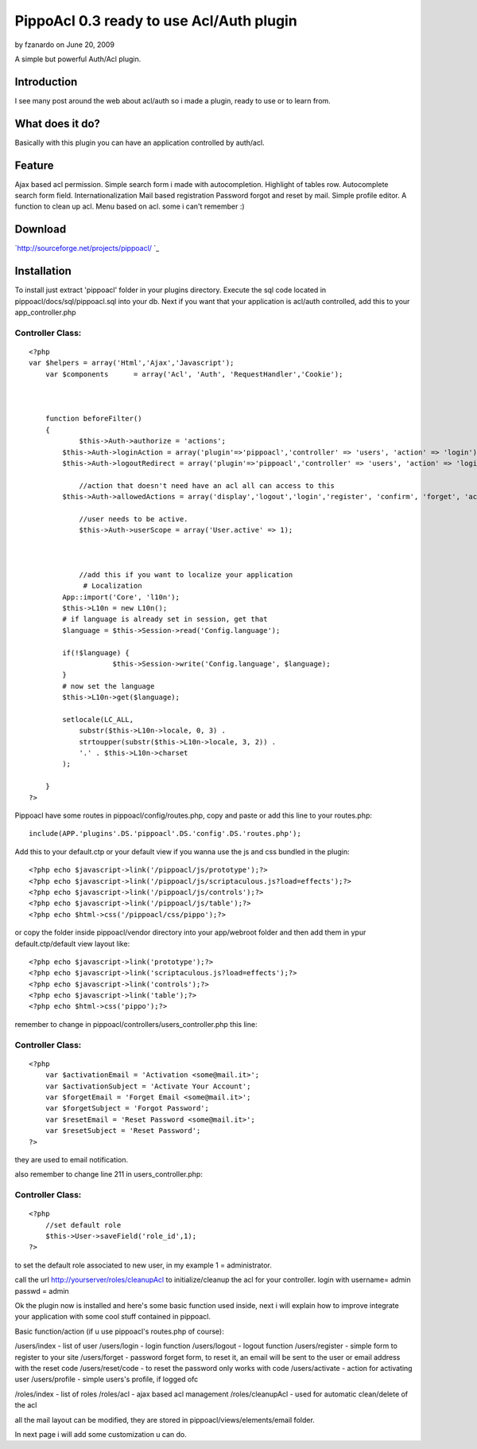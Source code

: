 PippoAcl 0.3 ready to use Acl/Auth plugin
=========================================

by fzanardo on June 20, 2009

A simple but powerful Auth/Acl plugin.


Introduction
~~~~~~~~~~~~

I see many post around the web about acl/auth so i made a plugin,
ready to use or to learn from.


What does it do?
~~~~~~~~~~~~~~~~

Basically with this plugin you can have an application controlled by
auth/acl.


Feature
~~~~~~~

Ajax based acl permission.
Simple search form i made with autocompletion.
Highlight of tables row.
Autocomplete search form field.
Internationalization
Mail based registration
Password forgot and reset by mail.
Simple profile editor.
A function to clean up acl.
Menu based on acl.
some i can't remember :)


Download
~~~~~~~~

`http://sourceforge.net/projects/pippoacl/ `_

Installation
~~~~~~~~~~~~

To install just extract 'pippoacl' folder in your plugins directory.
Execute the sql code located in pippoacl/docs/sql/pippoacl.sql into
your db.
Next if you want that your application is acl/auth controlled, add
this to your app_controller.php


Controller Class:
`````````````````

::

    <?php 
    var $helpers = array('Html','Ajax','Javascript');
    	var $components      = array('Acl', 'Auth', 'RequestHandler','Cookie');
    	
    	
        
        function beforeFilter()
        {
    		$this->Auth->authorize = 'actions';
            $this->Auth->loginAction = array('plugin'=>'pippoacl','controller' => 'users', 'action' => 'login');
            $this->Auth->logoutRedirect = array('plugin'=>'pippoacl','controller' => 'users', 'action' => 'login');
    		
    		//action that doesn't need have an acl all can access to this
            $this->Auth->allowedActions = array('display','logout','login','register', 'confirm', 'forget', 'activate', 'reset','profile','switch_language');
    		
    		//user needs to be active.
    		$this->Auth->userScope = array('User.active' => 1);
    		
    		
    		
    		//add this if you want to localize your application
    		 # Localization
            App::import('Core', 'l10n');
            $this->L10n = new L10n();
            # if language is already set in session, get that
            $language = $this->Session->read('Config.language');
    		
            if(!$language) {
    			$this->Session->write('Config.language', $language);
            }
            # now set the language
            $this->L10n->get($language);
    
            setlocale(LC_ALL, 
                substr($this->L10n->locale, 0, 3) .
                strtoupper(substr($this->L10n->locale, 3, 2)) . 
                '.' . $this->L10n->charset
            );
    		
        }
    ?>


Pippoacl have some routes in pippoacl/config/routes.php, copy and
paste or add this line to your routes.php:

::

    
     include(APP.'plugins'.DS.'pippoacl'.DS.'config'.DS.'routes.php');

Add this to your default.ctp or your default view if you wanna use the
js and css bundled in the plugin:

::

    
    <?php echo $javascript->link('/pippoacl/js/prototype');?>
    <?php echo $javascript->link('/pippoacl/js/scriptaculous.js?load=effects');?>
    <?php echo $javascript->link('/pippoacl/js/controls');?>
    <?php echo $javascript->link('/pippoacl/js/table');?>
    <?php echo $html->css('/pippoacl/css/pippo');?>

or copy the folder inside pippoacl/vendor directory into your
app/webroot folder and then add them in ypur default.ctp/default view
layout like:

::

    
    <?php echo $javascript->link('prototype');?>
    <?php echo $javascript->link('scriptaculous.js?load=effects');?>
    <?php echo $javascript->link('controls');?>
    <?php echo $javascript->link('table');?>
    <?php echo $html->css('pippo');?>

remember to change in pippoacl/controllers/users_controller.php this
line:


Controller Class:
`````````````````

::

    <?php  
    	var $activationEmail = 'Activation <some@mail.it>';
    	var $activationSubject = 'Activate Your Account';
    	var $forgetEmail = 'Forget Email <some@mail.it>';
    	var $forgetSubject = 'Forgot Password';
    	var $resetEmail = 'Reset Password <some@mail.it>';
    	var $resetSubject = 'Reset Password';
    ?>


they are used to email notification.

also remember to change line 211 in users_controller.php:

Controller Class:
`````````````````

::

    <?php  
    	//set default role
    	$this->User->saveField('role_id',1);
    ?>

to set the default role associated to new user, in my example 1 =
administrator.

call the url http://yourserver/roles/cleanupAcl to initialize/cleanup
the acl for your controller.
login with username= admin passwd = admin

Ok the plugin now is installed and here's some basic function used
inside, next i will explain how to improve integrate your application
with some cool stuff contained in pippoacl.

Basic function/action (if u use pippoacl's routes.php of course):

/users/index - list of user
/users/login - login function
/users/logout - logout function
/users/register - simple form to register to your site
/users/forget - password forget form, to reset it, an email will be
sent to the user or email address with the reset code
/users/reset/code - to reset the password only works with code
/users/activate - action for activating user
/users/profile - simple users's profile, if logged ofc

/roles/index - list of roles
/roles/acl - ajax based acl management
/roles/cleanupAcl - used for automatic clean/delete of the acl

all the mail layout can be modified, they are stored in
pippoacl/views/elements/email folder.

In next page i will add some customization u can do.

.. _http://sourceforge.net/projects/pippoacl/ : http://sourceforge.net/projects/pippoacl/
.. meta::
    :title: PippoAcl 0.3 ready to use Acl/Auth plugin
    :description: CakePHP Article related to acl,Auth,pippoacl,Plugins
    :keywords: acl,Auth,pippoacl,Plugins
    :copyright: Copyright 2009 fzanardo
    :category: plugins

